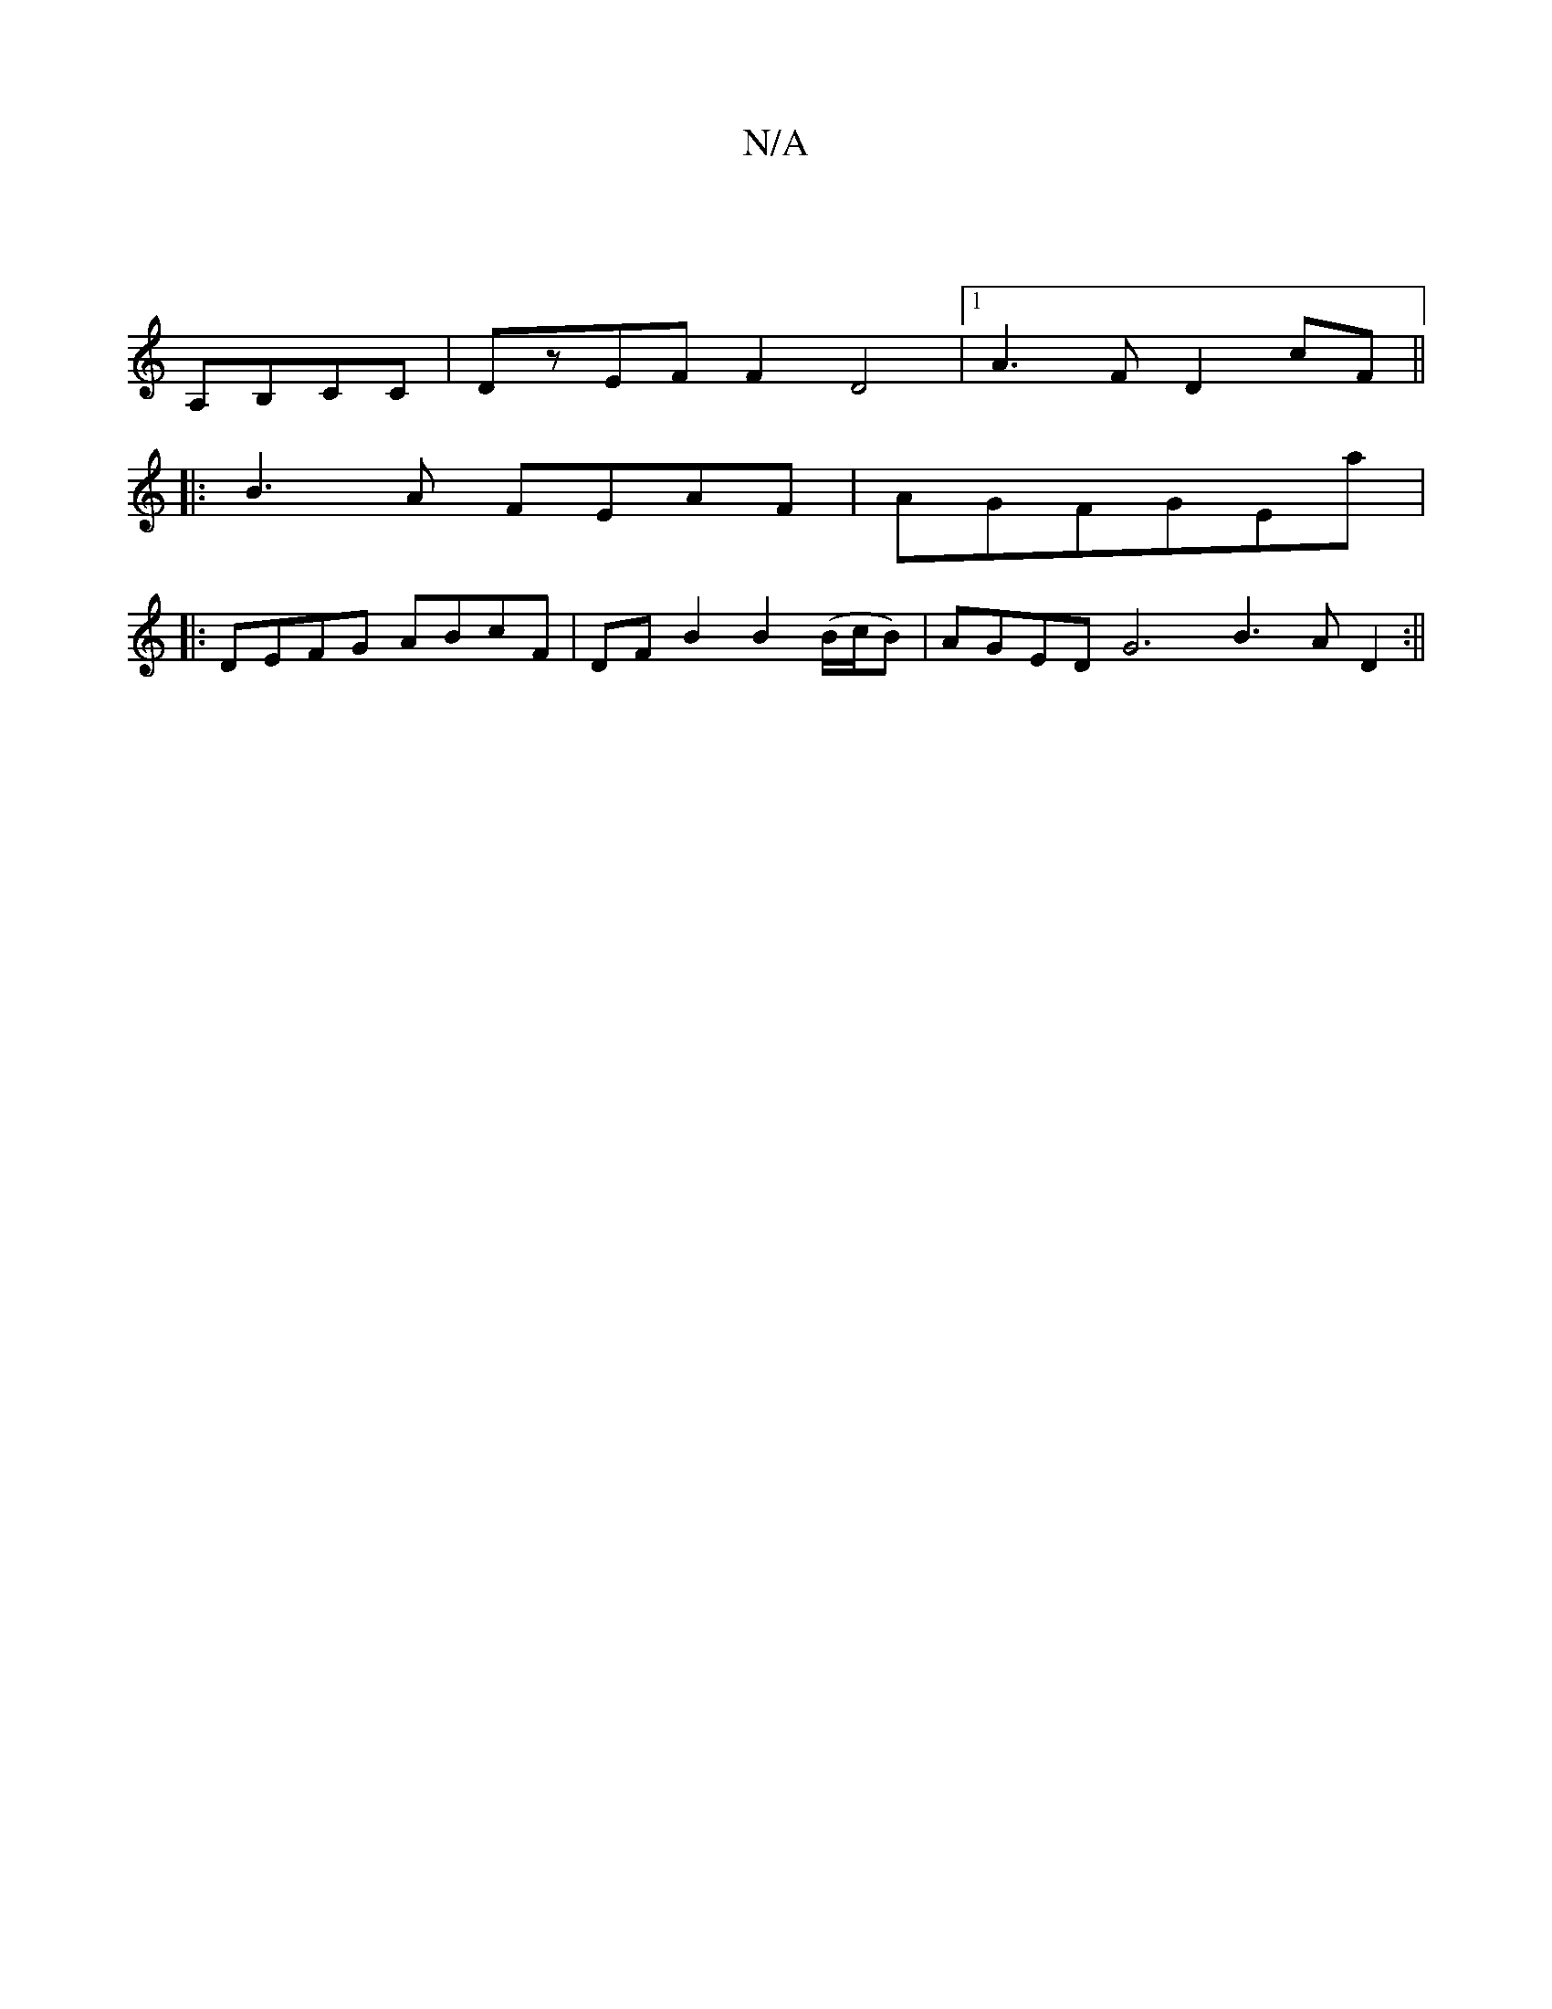X:1
T:N/A
M:4/4
R:N/A
K:Cmajor
 |
A,B,CC | DzEF F2 D4 |[1 A3F D2 cF||
|:B3 A FEAF|AGFGEA'|
|: DEFG ABcF | DFB2B2(B/c/B)|AGED G6B3A D2:||

F2 EF|B2 e2dB | ce dc AB Ad :|| 
A2 (3cBA Bcde ||
|:gecBc eA |
d2 Bc BA :||
B G2 G EFG |1 F6 